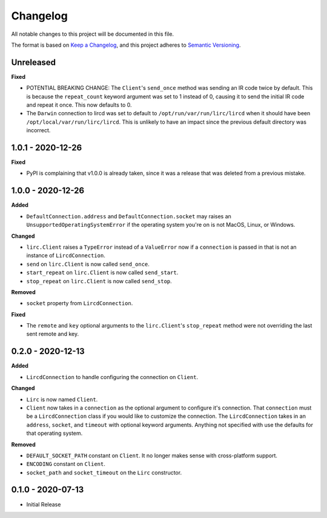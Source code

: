 Changelog
=========

All notable changes to this project will be documented in this file.

The format is based on `Keep a
Changelog <https://keepachangelog.com/en/1.0.0/>`_, and this project
adheres to `Semantic Versioning <https://semver.org/spec/v2.0.0.html>`_.

Unreleased
------------------

**Fixed**

- POTENTIAL BREAKING CHANGE: The ``Client``'s ``send_once`` method was sending
  an IR code twice by default. This is because the ``repeat_count`` keyword argument
  was set to 1 instead of 0, causing it to send the initial IR code and repeat it once.
  This now defaults to 0.

- The ``Darwin`` connection to lircd was set to default to
  ``/opt/run/var/run/lirc/lircd`` when it should have been
  ``/opt/local/var/run/lirc/lircd``. This is unlikely to have
  an impact since the previous default directory was incorrect.

1.0.1 - 2020-12-26
------------------

**Fixed**

- PyPI is complaining that v1.0.0 is already taken, since it was
  a release that was deleted from a previous mistake.

1.0.0 - 2020-12-26
------------------

**Added**

- ``DefaultConnection.address`` and ``DefaultConnection.socket`` may raises
  an ``UnsupportedOperatingSystemError`` if the operating system you're on
  is not MacOS, Linux, or Windows.

**Changed**

- ``lirc.Client`` raises a ``TypeError`` instead of a ``ValueError`` now
  if a ``connection`` is passed in that is not an instance of ``LircdConnection``.

- ``send`` on ``lirc.Client`` is now called ``send_once``.

- ``start_repeat`` on ``lirc.Client`` is now called ``send_start``.

- ``stop_repeat`` on ``lirc.Client`` is now called ``send_stop``.

**Removed**

- ``socket`` property from ``LircdConnection``.

**Fixed**

- The ``remote`` and ``key`` optional arguments to the ``lirc.Client``'s ``stop_repeat``
  method were not overriding the last sent remote and key.

0.2.0 - 2020-12-13
------------------

**Added**

- ``LircdConnection`` to handle configuring the connection on ``Client``.

**Changed**

- ``Lirc`` is now named ``Client``.

- ``Client`` now takes in a ``connection`` as the optional argument
  to configure it's connection. That ``connection`` must be a ``LircdConnection``
  class if you would like to customize the connection. The ``LircdConnection`` takes
  in an ``address``, ``socket``, and ``timeout`` with optional keyword arguments.
  Anything not specified with use the defaults for that operating system.

**Removed**

- ``DEFAULT_SOCKET_PATH`` constant on ``Client``. It no longer makes sense with cross-platform support.

- ``ENCODING`` constant on ``Client``.

- ``socket_path`` and ``socket_timeout`` on the ``Lirc`` constructor.

0.1.0 - 2020-07-13
------------------

- Initial Release
